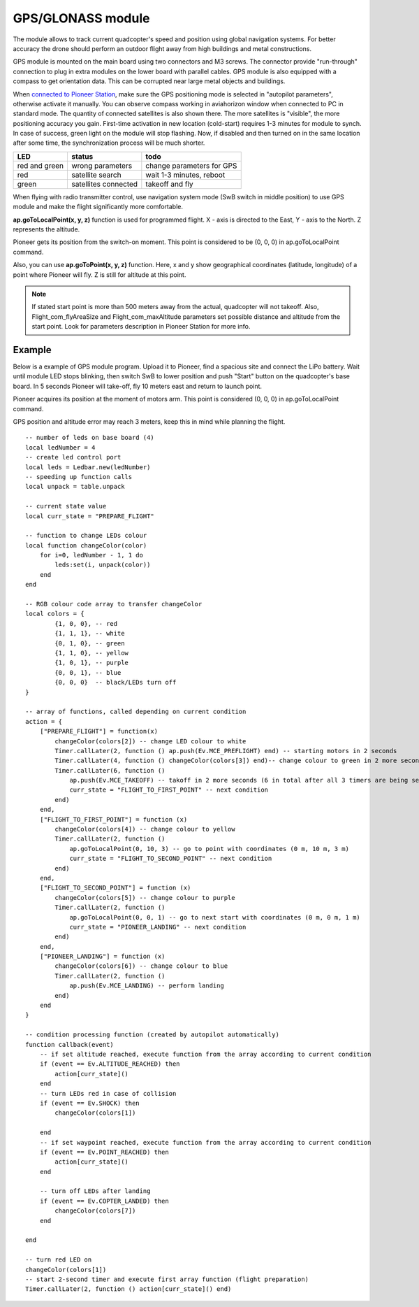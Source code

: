 GPS/GLONASS module
======================


.. image:: /_static/images/gps_module.png
	:align: center

The module allows to track current quadcopter's speed and position using global navigation systems. For better accuracy the drone should perform an outdoor flight away from high buildings and metal constructions.

GPS module is mounted on the main board using two connectors and M3 screws. The connector provide \"run-through\" connection to plug in extra modules on the lower board with parallel cables. 
GPS module is also equipped with a compass to get orientation data. This can be corrupted near large metal objects and buildings.

When `connected to Pioneer Station`_, make sure the GPS positioning mode is selected in "autopilot parameters", otherwise activate it manually. You can observe compass working in aviahorizon window when connected to PC in standard mode. The quantity of connected satellites is also shown there. The more satellites is "visible", the more positioning accuracy you gain. First-time activation in new location (cold-start) requires 1-3 minutes for module to synch. In case of success, green light on the module will stop flashing. Now, if disabled and then turned on in the same location after some time, the synchronization process will be much shorter.

.. _connected to Pioneer Station: ../programming/pioneer_station/pioneer_station_upload.html

+---------------+----------------------+---------------------------+
| LED           | status               | todo                      |
+===============+======================+===========================+
| red and green | wrong parameters     | change parameters for GPS |
+---------------+----------------------+---------------------------+
| red           | satellite search     | wait 1-3 minutes, reboot  |
+---------------+----------------------+---------------------------+
| green         | satellites connected | takeoff and fly           |
+---------------+----------------------+---------------------------+

When flying with radio transmitter control, use navigation system mode (SwB switch in middle position) to use GPS module and make the flight significantly more comfortable.

**ap.goToLocalPoint(x, y, z)** function is used for programmed flight. X - axis is directed to the East, Y - axis to the North. Z represents the altitude. 

Pioneer gets its position from the switch-on moment. This point is considered to be (0, 0, 0) in ap.goToLocalPoint command. 

Also, you can use **ap.goToPoint(x, y, z)** function. Here, x and y show geographical coordinates (latitude, longitude) of a point where Pioneer will fly. Z is still for altitude at this point.

.. note:: If stated start point is more than 500 meters away from the actual, quadcopter will not takeoff. Also, Flight_com_flyAreaSize and Flight_com_maxAltitude parameters set possible distance and altitude from the start point. Look for parameters description in Pioneer Station for more info.




Example
-------------

Below is a example of GPS module program. Upload it to Pioneer, find a spacious site and connect the LiPo battery. Wait until module LED stops blinking, then switch SwB to lower position and push "Start" button on the quadcopter's base board. In 5 seconds Pioneer will take-off, fly 10 meters east and return to launch point. 

Pioneer acquires its position at the moment of motors arm. This point is considered (0, 0, 0) in ap.goToLocalPoint command.

GPS position and altitude error may reach 3 meters, keep this in mind while planning the flight. 



::

	-- number of leds on base board (4)
	local ledNumber = 4
	-- create led control port
	local leds = Ledbar.new(ledNumber)
	-- speeding up function calls
	local unpack = table.unpack

	-- current state value
	local curr_state = "PREPARE_FLIGHT"

	-- function to change LEDs colour
	local function changeColor(color)
	    for i=0, ledNumber - 1, 1 do
	        leds:set(i, unpack(color))
	    end
	end 

	-- RGB colour code array to transfer changeColor
	local colors = {
	        {1, 0, 0}, -- red
	        {1, 1, 1}, -- white
	        {0, 1, 0}, -- green
	        {1, 1, 0}, -- yellow
	        {1, 0, 1}, -- purple
	        {0, 0, 1}, -- blue
	        {0, 0, 0}  -- black/LEDs turn off
	}

	-- array of functions, called depending on current condition
	action = {
	    ["PREPARE_FLIGHT"] = function(x)
	        changeColor(colors[2]) -- change LED colour to white
	        Timer.callLater(2, function () ap.push(Ev.MCE_PREFLIGHT) end) -- starting motors in 2 seconds
	        Timer.callLater(4, function () changeColor(colors[3]) end)-- change colour to green in 2 more seconds (4 seconds in total since timers start one after another right away)
	        Timer.callLater(6, function () 
	            ap.push(Ev.MCE_TAKEOFF) -- takoff in 2 more seconds (6 in total after all 3 timers are being set)
	            curr_state = "FLIGHT_TO_FIRST_POINT" -- next condition
	        end)
	    end,
	    ["FLIGHT_TO_FIRST_POINT"] = function (x) 
	        changeColor(colors[4]) -- change colour to yellow
	        Timer.callLater(2, function ()
	            ap.goToLocalPoint(0, 10, 3) -- go to point with coordinates (0 m, 10 m, 3 m)
	            curr_state = "FLIGHT_TO_SECOND_POINT" -- next condition
	        end) 
	    end,
	    ["FLIGHT_TO_SECOND_POINT"] = function (x) 
	        changeColor(colors[5]) -- change colour to purple
	        Timer.callLater(2, function ()
	            ap.goToLocalPoint(0, 0, 1) -- go to next start with coordinates (0 m, 0 m, 1 m)
	            curr_state = "PIONEER_LANDING" -- next condition
	        end)
	    end,
	    ["PIONEER_LANDING"] = function (x) 
	        changeColor(colors[6]) -- change colour to blue
	        Timer.callLater(2, function () 
	            ap.push(Ev.MCE_LANDING) -- perform landing
	        end)
	    end
	}

	-- condition processing function (created by autopilot automatically)
	function callback(event)
	    -- if set altitude reached, execute function from the array according to current condition
	    if (event == Ev.ALTITUDE_REACHED) then
	        action[curr_state]()
	    end
	    -- turn LEDs red in case of collision
	    if (event == Ev.SHOCK) then
	        changeColor(colors[1])

	    end
	    -- if set waypoint reached, execute function from the array according to current condition
	    if (event == Ev.POINT_REACHED) then
	        action[curr_state]()
	    end

	    -- turn off LEDs after landing
	    if (event == Ev.COPTER_LANDED) then
	        changeColor(colors[7])
	    end

	end

	-- turn red LED on
	changeColor(colors[1])
	-- start 2-second timer and execute first array function (flight preparation)
	Timer.callLater(2, function () action[curr_state]() end)
